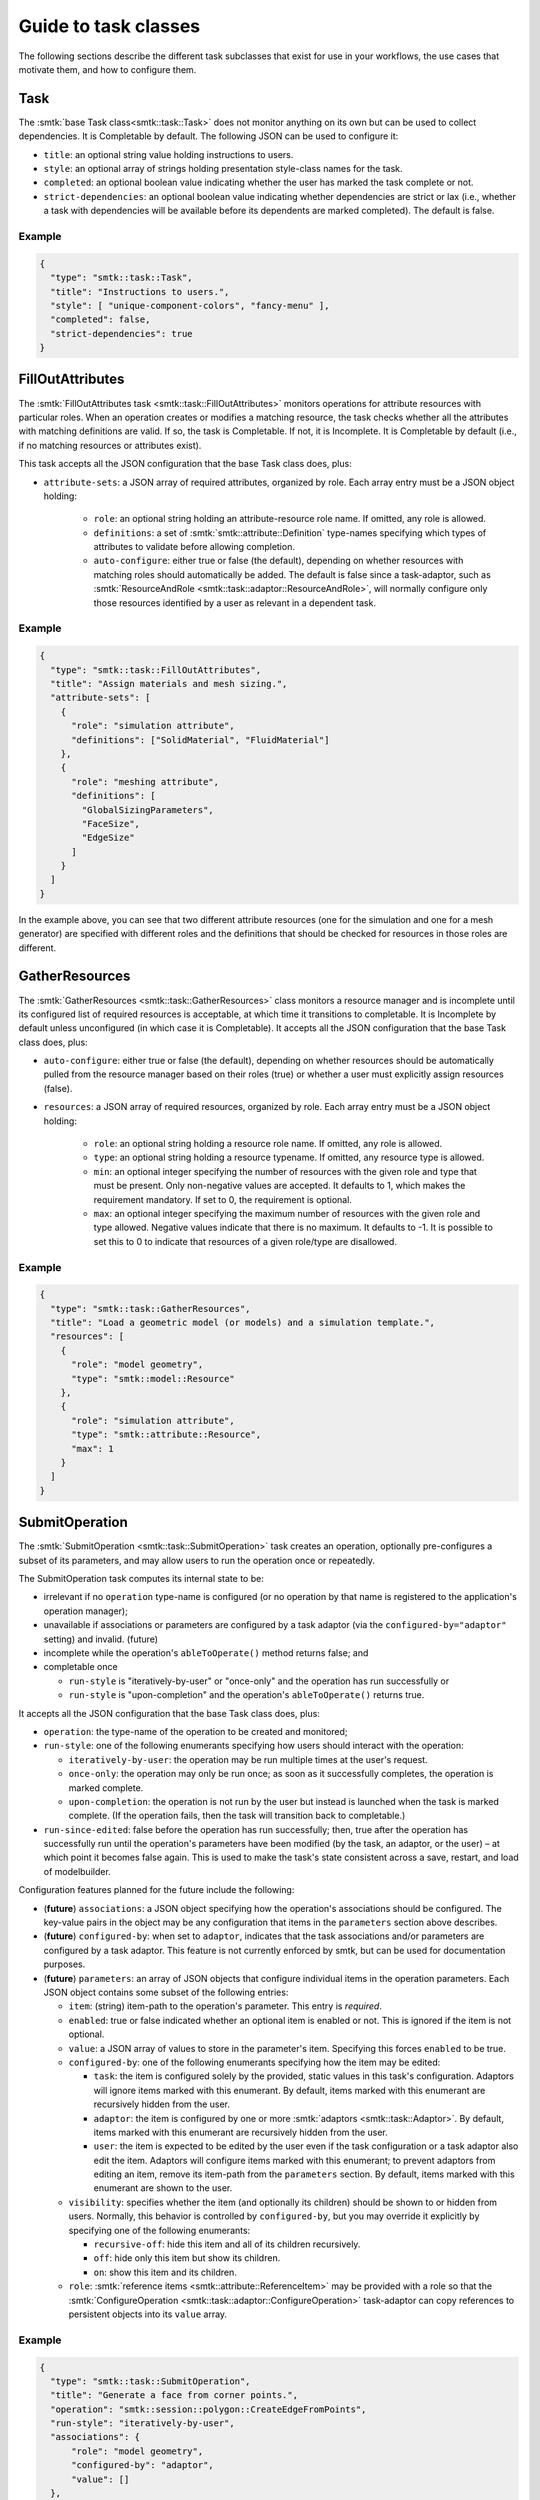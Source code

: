.. _smtk-task-classes:

Guide to task classes
=====================

The following sections describe the different task subclasses that
exist for use in your workflows, the use cases that motivate them,
and how to configure them.

Task
----

The :smtk:`base Task class<smtk::task::Task>` does not monitor
anything on its own but can be used to collect dependencies.
It is Completable by default.
The following JSON can be used to configure it:

* ``title``: an optional string value holding instructions to users.
* ``style``: an optional array of strings holding presentation
  style-class names for the task.
* ``completed``: an optional boolean value indicating whether the
  user has marked the task complete or not.
* ``strict-dependencies``: an optional boolean value indicating
  whether dependencies are strict or lax (i.e., whether a task
  with dependencies will be available before its dependents are
  marked completed). The default is false.

Example
"""""""

.. code:: json

   {
     "type": "smtk::task::Task",
     "title": "Instructions to users.",
     "style": [ "unique-component-colors", "fancy-menu" ],
     "completed": false,
     "strict-dependencies": true
   }

FillOutAttributes
-----------------

The :smtk:`FillOutAttributes task <smtk::task::FillOutAttributes>`
monitors operations for attribute resources with particular roles.
When an operation creates or modifies a matching resource, the
task checks whether all the attributes with matching definitions
are valid. If so, the task is Completable. If not, it is Incomplete.
It is Completable by default (i.e., if no matching resources
or attributes exist).

This task accepts all the JSON configuration that the base Task class does, plus:

* ``attribute-sets``: a JSON array of required attributes, organized by role.
  Each array entry must be a JSON object holding:

    * ``role``: an optional string holding an attribute-resource role name.
      If omitted, any role is allowed.
    * ``definitions``: a set of :smtk:`smtk::attribute::Definition` type-names
      specifying which types of attributes to validate before allowing completion.
    * ``auto-configure``: either true or false (the default), depending on
      whether resources with matching roles should automatically be added.
      The default is false since a task-adaptor, such as
      :smtk:`ResourceAndRole <smtk::task::adaptor::ResourceAndRole>`, will
      normally configure only those resources identified by a user as
      relevant in a dependent task.

Example
"""""""

.. code:: json

   {
     "type": "smtk::task::FillOutAttributes",
     "title": "Assign materials and mesh sizing.",
     "attribute-sets": [
       {
         "role": "simulation attribute",
         "definitions": ["SolidMaterial", "FluidMaterial"]
       },
       {
         "role": "meshing attribute",
         "definitions": [
           "GlobalSizingParameters",
           "FaceSize",
           "EdgeSize"
         ]
       }
     ]
   }

In the example above, you can see that two different attribute resources
(one for the simulation and one for a mesh generator) are specified with
different roles and the definitions that should be checked for resources
in those roles are different.

GatherResources
---------------

The :smtk:`GatherResources <smtk::task::GatherResources>` class monitors
a resource manager and is incomplete until its configured list of required
resources is acceptable, at which time it transitions to completable.
It is Incomplete by default unless unconfigured (in which case it is Completable).
It accepts all the JSON configuration that the base Task class does, plus:

* ``auto-configure``: either true or false (the default), depending on whether
  resources should be automatically pulled from the resource manager based on
  their roles (true) or whether a user must explicitly assign resources (false).
* ``resources``: a JSON array of required resources, organized by role.
  Each array entry must be a JSON object holding:

    * ``role``: an optional string holding a resource role name. If omitted, any role is allowed.
    * ``type``: an optional string holding a resource typename. If omitted, any resource type is allowed.
    * ``min``: an optional integer specifying the number of resources with the given role and type that must be present.
      Only non-negative values are accepted.
      It defaults to 1, which makes the requirement mandatory.
      If set to 0, the requirement is optional.
    * ``max``: an optional integer specifying the maximum number of resources with the given role and type allowed.
      Negative values indicate that there is no maximum.
      It defaults to -1.
      It is possible to set this to 0 to indicate that resources of a given role/type are disallowed.

Example
"""""""

.. code:: json

   {
     "type": "smtk::task::GatherResources",
     "title": "Load a geometric model (or models) and a simulation template.",
     "resources": [
       {
         "role": "model geometry",
         "type": "smtk::model::Resource"
       },
       {
         "role": "simulation attribute",
         "type": "smtk::attribute::Resource",
         "max": 1
       }
     ]
   }

.. _task-submit-operation:

SubmitOperation
---------------

The :smtk:`SubmitOperation <smtk::task::SubmitOperation>` task creates an operation,
optionally pre-configures a subset of its
parameters, and may allow users to run the operation once or repeatedly.

The SubmitOperation task computes its internal state to be:

* irrelevant if no ``operation`` type-name is configured (or no operation by that
  name is registered to the application's operation manager);
* unavailable if associations or parameters are configured by a task
  adaptor (via the ``configured-by="adaptor"`` setting) and invalid. (future)
* incomplete while the operation's ``ableToOperate()`` method returns
  false; and
* completable once

  * ``run-style`` is "iteratively-by-user" or "once-only" and the operation has run successfully or
  * ``run-style`` is "upon-completion" and the operation's ``ableToOperate()`` returns true.

It accepts all the JSON configuration that the base Task class does, plus:

* ``operation``: the type-name of the operation to be created and monitored;
* ``run-style``: one of the following enumerants specifying how users should interact with the operation:

  * ``iteratively-by-user``: the operation may be run multiple times at the user's request.
  * ``once-only``: the operation may only be run once; as soon as it successfully completes,
    the operation is marked complete.
  * ``upon-completion``: the operation is not run by the user but instead is launched when the
    task is marked complete. (If the operation fails, then the task will transition back to
    completable.)
* ``run-since-edited``: false before the operation has run successfully; then, true after the operation
  has successfully run until the operation's parameters have been modified (by the task, an adaptor, or
  the user) – at which point it becomes false again.
  This is used to make the task's state consistent across a save, restart, and load of modelbuilder.

Configuration features planned for the future include the following:

* (**future**) ``associations``: a JSON object specifying how the operation's associations should be configured.
  The key-value pairs in the object may be any configuration that items in
  the ``parameters`` section above describes.
* (**future**) ``configured-by``: when set to ``adaptor``, indicates that the task associations and/or
  parameters are configured by a task adaptor. This feature is not currently enforced by smtk, but
  can be used for documentation purposes.
* (**future**) ``parameters``: an array of JSON objects that configure individual items in the operation
  parameters. Each JSON object contains some subset of the following entries:

  * ``item``: (string) item-path to the operation's parameter. This entry is *required*.
  * ``enabled``: true or false indicated whether an optional item is enabled or not.
    This is ignored if the item is not optional.
  * ``value``: a JSON array of values to store in the parameter's item.
    Specifying this forces ``enabled`` to be true.
  * ``configured-by``: one of the following enumerants specifying how the item may be edited:

    * ``task``: the item is configured solely by the provided, static values in this task's configuration.
      Adaptors will ignore items marked with this enumerant.
      By default, items marked with this enumerant are recursively hidden from the user.
    * ``adaptor``: the item is configured by one or more :smtk:`adaptors <smtk::task::Adaptor>`.
      By default, items marked with this enumerant are recursively hidden from the user.
    * ``user``: the item is expected to be edited by the user even if the task configuration or a task
      adaptor also edit the item.
      Adaptors will configure items marked with this enumerant;
      to prevent adaptors from editing an item, remove its item-path from the ``parameters`` section.
      By default, items marked with this enumerant are shown to the user.
  * ``visibility``: specifies whether the item (and optionally its children) should be shown to or
    hidden from users. Normally, this behavior is controlled by ``configured-by``, but you may
    override it explicitly by specifying one of the following enumerants:

    * ``recursive-off``: hide this item and all of its children recursively.
    * ``off``: hide only this item but show its children.
    * ``on``: show this item and its children.
  * ``role``: :smtk:`reference items <smtk::attribute::ReferenceItem>` may be provided with a role so that
    the :smtk:`ConfigureOperation <smtk::task::adaptor::ConfigureOperation>` task-adaptor
    can copy references to persistent objects into its ``value`` array.

Example
"""""""

.. code:: json

   {
     "type": "smtk::task::SubmitOperation",
     "title": "Generate a face from corner points.",
     "operation": "smtk::session::polygon::CreateEdgeFromPoints",
     "run-style": "iteratively-by-user",
     "associations": {
         "role": "model geometry",
         "configured-by": "adaptor",
         "value": []
     },
     "parameters": [
        {
          "item": "/pointGeometry",
          "value": [3],
          "configured-by": "task",
          "visibility": "off"
       }
     ]
   }

See the :ref:`smtk-pv-parameter-editor-panel` documentation for how
the user interface supports SubmitOperation tasks.
